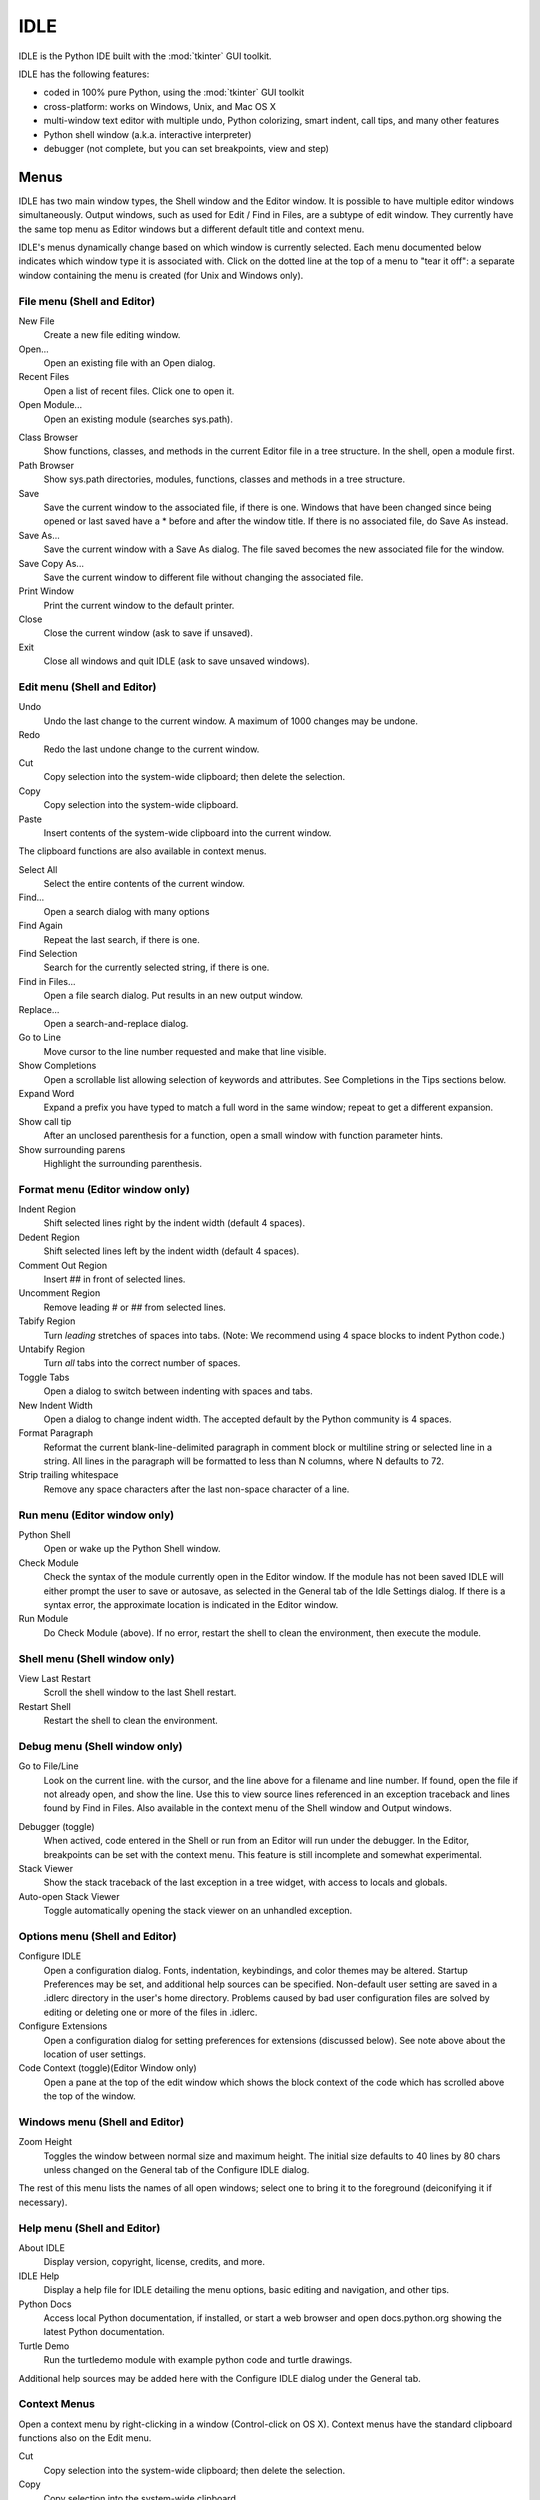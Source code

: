.. _idle:

.. index::
   single: IDLE
   single: Python Editor
   single: Integrated Development Environment

IDLE
====

.. moduleauthor:: Guido van Rossum <guido@Python.org>

IDLE is the Python IDE built with the :mod:`tkinter` GUI toolkit.

IDLE has the following features:

* coded in 100% pure Python, using the :mod:`tkinter` GUI toolkit

* cross-platform: works on Windows, Unix, and Mac OS X

* multi-window text editor with multiple undo, Python colorizing,
  smart indent, call tips, and many other features

* Python shell window (a.k.a. interactive interpreter)

* debugger (not complete, but you can set breakpoints, view and step)


Menus
-----

IDLE has two main window types, the Shell window and the Editor window.  It is
possible to have multiple editor windows simultaneously.  Output windows, such
as used for Edit / Find in Files, are a subtype of edit window.  They currently
have the same top menu as Editor windows but a different default title and
context menu.

IDLE's menus dynamically change based on which window is currently selected.
Each menu documented below indicates which window type it is associated with.
Click on the dotted line at the top of a menu to "tear it off": a separate
window containing the menu is created (for Unix and Windows only).

File menu (Shell and Editor)
^^^^^^^^^^^^^^^^^^^^^^^^^^^^

New File
   Create a new file editing window.

Open...
   Open an existing file with an Open dialog.

Recent Files
   Open a list of recent files.  Click one to open it.

Open Module...
   Open an existing module (searches sys.path).

.. index::
   single: Class browser
   single: Path browser

Class Browser
   Show functions, classes, and methods in the current Editor file in a
   tree structure.  In the shell, open a module first.

Path Browser
   Show sys.path directories, modules, functions, classes and methods in a
   tree structure.

Save
   Save the current window to the associated file, if there is one.  Windows
   that have been changed since being opened or last saved have a \* before
   and after the window title.  If there is no associated file,
   do Save As instead.

Save As...
   Save the current window with a Save As dialog.  The file saved becomes the
   new associated file for the window.

Save Copy As...
   Save the current window to different file without changing the associated
   file.

Print Window
   Print the current window to the default printer.

Close
   Close the current window (ask to save if unsaved).

Exit
   Close all windows and quit IDLE (ask to save unsaved windows).

Edit menu (Shell and Editor)
^^^^^^^^^^^^^^^^^^^^^^^^^^^^

Undo
   Undo the last change to the current window.  A maximum of 1000 changes may
   be undone.

Redo
   Redo the last undone change to the current window.

Cut
   Copy selection into the system-wide clipboard; then delete the selection.

Copy
   Copy selection into the system-wide clipboard.

Paste
   Insert contents of the system-wide clipboard into the current window.

The clipboard functions are also available in context menus.

Select All
   Select the entire contents of the current window.

Find...
   Open a search dialog with many options

Find Again
   Repeat the last search, if there is one.

Find Selection
   Search for the currently selected string, if there is one.

Find in Files...
   Open a file search dialog.  Put results in an new output window.

Replace...
   Open a search-and-replace dialog.

Go to Line
   Move cursor to the line number requested and make that line visible.

Show Completions
   Open a scrollable list allowing selection of keywords and attributes. See
   Completions in the Tips sections below.

Expand Word
   Expand a prefix you have typed to match a full word in the same window;
   repeat to get a different expansion.

Show call tip
   After an unclosed parenthesis for a function, open a small window with
   function parameter hints.

Show surrounding parens
   Highlight the surrounding parenthesis.

Format menu (Editor window only)
^^^^^^^^^^^^^^^^^^^^^^^^^^^^^^^^

Indent Region
   Shift selected lines right by the indent width (default 4 spaces).

Dedent Region
   Shift selected lines left by the indent width (default 4 spaces).

Comment Out Region
   Insert ## in front of selected lines.

Uncomment Region
   Remove leading # or ## from selected lines.

Tabify Region
   Turn *leading* stretches of spaces into tabs. (Note: We recommend using
   4 space blocks to indent Python code.)

Untabify Region
   Turn *all* tabs into the correct number of spaces.

Toggle Tabs
   Open a dialog to switch between indenting with spaces and tabs.

New Indent Width
   Open a dialog to change indent width. The accepted default by the Python
   community is 4 spaces.

Format Paragraph
   Reformat the current blank-line-delimited paragraph in comment block or
   multiline string or selected line in a string.  All lines in the
   paragraph will be formatted to less than N columns, where N defaults to 72.

Strip trailing whitespace
   Remove any space characters after the last non-space character of a line.

.. index::
   single: Run script

Run menu (Editor window only)
^^^^^^^^^^^^^^^^^^^^^^^^^^^^^

Python Shell
   Open or wake up the Python Shell window.

Check Module
   Check the syntax of the module currently open in the Editor window. If the
   module has not been saved IDLE will either prompt the user to save or
   autosave, as selected in the General tab of the Idle Settings dialog.  If
   there is a syntax error, the approximate location is indicated in the
   Editor window.

Run Module
   Do Check Module (above).  If no error, restart the shell to clean the
   environment, then execute the module.

Shell menu (Shell window only)
^^^^^^^^^^^^^^^^^^^^^^^^^^^^^^

View Last Restart
  Scroll the shell window to the last Shell restart.

Restart Shell
  Restart the shell to clean the environment.

Debug menu (Shell window only)
^^^^^^^^^^^^^^^^^^^^^^^^^^^^^^

Go to File/Line
   Look on the current line. with the cursor, and the line above for a filename
   and line number.  If found, open the file if not already open, and show the
   line.  Use this to view source lines referenced in an exception traceback
   and lines found by Find in Files. Also available in the context menu of
   the Shell window and Output windows.

.. index::
   single: debugger
   single: stack viewer

Debugger (toggle)
   When actived, code entered in the Shell or run from an Editor will run
   under the debugger.  In the Editor, breakpoints can be set with the context
   menu.  This feature is still incomplete and somewhat experimental.

Stack Viewer
   Show the stack traceback of the last exception in a tree widget, with
   access to locals and globals.

Auto-open Stack Viewer
   Toggle automatically opening the stack viewer on an unhandled exception.

Options menu (Shell and Editor)
^^^^^^^^^^^^^^^^^^^^^^^^^^^^^^^

Configure IDLE
   Open a configuration dialog.  Fonts, indentation, keybindings, and color
   themes may be altered.  Startup Preferences may be set, and additional
   help sources can be specified.  Non-default user setting are saved in a
   .idlerc directory in the user's home directory.  Problems caused by bad user
   configuration files are solved by editing or deleting one or more of the
   files in .idlerc.

Configure Extensions
   Open a configuration dialog for setting preferences for extensions
   (discussed below).  See note above about the location of user settings.

Code Context (toggle)(Editor Window only)
   Open a pane at the top of the edit window which shows the block context
   of the code which has scrolled above the top of the window.

Windows menu (Shell and Editor)
^^^^^^^^^^^^^^^^^^^^^^^^^^^^^^^

Zoom Height
   Toggles the window between normal size and maximum height. The initial size
   defaults to 40 lines by 80 chars unless changed on the General tab of the
   Configure IDLE dialog.

The rest of this menu lists the names of all open windows; select one to bring
it to the foreground (deiconifying it if necessary).

Help menu (Shell and Editor)
^^^^^^^^^^^^^^^^^^^^^^^^^^^^

About IDLE
   Display version, copyright, license, credits, and more.

IDLE Help
   Display a help file for IDLE detailing the menu options, basic editing and
   navigation, and other tips.

Python Docs
   Access local Python documentation, if installed, or start a web browser
   and open docs.python.org showing the latest Python documentation.

Turtle Demo
   Run the turtledemo module with example python code and turtle drawings.

Additional help sources may be added here with the Configure IDLE dialog under
the General tab.

.. index::
   single: Cut
   single: Copy
   single: Paste
   single: Set Breakpoint
   single: Clear Breakpoint
   single: breakpoints

Context Menus
^^^^^^^^^^^^^^^^^^^^^^^^^^

Open a context menu by right-clicking in a window (Control-click on OS X).
Context menus have the standard clipboard functions also on the Edit menu.

Cut
   Copy selection into the system-wide clipboard; then delete the selection.

Copy
   Copy selection into the system-wide clipboard.

Paste
   Insert contents of the system-wide clipboard into the current window.

Editor windows also have breakpoint functions.  Lines with a breakpoint set are
specially marked.  Breakpoints only have an effect when running under the
debugger.  Breakpoints for a file are saved in the user's .idlerc directory.

Set Breakpoint
   Set a breakpoint on the current line.

Clear Breakpoint
   Clear the breakpoint on that line.

Shell and Output windows have the following.

Go to file/line
   Same as in Debug menu.


Editing and navigation
----------------------

In this section, 'C' refers to the Control key on Windows and Unix and
the Command key on Mac OSX.

* :kbd:`Backspace` deletes to the left; :kbd:`Del` deletes to the right

* :kbd:`C-Backspace` delete word left; :kbd:`C-Del` delete word to the right

* Arrow keys and :kbd:`Page Up`/:kbd:`Page Down` to move around

* :kbd:`C-LeftArrow` and :kbd:`C-RightArrow` moves by words

* :kbd:`Home`/:kbd:`End` go to begin/end of line

* :kbd:`C-Home`/:kbd:`C-End` go to begin/end of file

* Some useful Emacs bindings are inherited from Tcl/Tk:

   * :kbd:`C-a` beginning of line

   * :kbd:`C-e` end of line

   * :kbd:`C-k` kill line (but doesn't put it in clipboard)

   * :kbd:`C-l` center window around the insertion point

   * :kbd:`C-b` go backwards one character without deleting (usually you can
     also use the cursor key for this)

   * :kbd:`C-f` go forward one character without deleting (usually you can
     also use the cursor key for this)

   * :kbd:`C-p` go up one line (usually you can also use the cursor key for
     this)

   * :kbd:`C-d` delete next character

Standard keybindings (like :kbd:`C-c` to copy and :kbd:`C-v` to paste)
may work.  Keybindings are selected in the Configure IDLE dialog.


Automatic indentation
^^^^^^^^^^^^^^^^^^^^^

After a block-opening statement, the next line is indented by 4 spaces (in the
Python Shell window by one tab).  After certain keywords (break, return etc.)
the next line is dedented.  In leading indentation, :kbd:`Backspace` deletes up
to 4 spaces if they are there. :kbd:`Tab` inserts spaces (in the Python
Shell window one tab), number depends on Indent width. Currently tabs
are restricted to four spaces due to Tcl/Tk limitations.

See also the indent/dedent region commands in the edit menu.

Completions
^^^^^^^^^^^

Completions are supplied for functions, classes, and attributes of classes,
both built-in and user-defined. Completions are also provided for
filenames.

The AutoCompleteWindow (ACW) will open after a predefined delay (default is
two seconds) after a '.' or (in a string) an os.sep is typed. If after one
of those characters (plus zero or more other characters) a tab is typed
the ACW will open immediately if a possible continuation is found.

If there is only one possible completion for the characters entered, a
:kbd:`Tab` will supply that completion without opening the ACW.

'Show Completions' will force open a completions window, by default the
:kbd:`C-space` will open a completions window. In an empty
string, this will contain the files in the current directory. On a
blank line, it will contain the built-in and user-defined functions and
classes in the current name spaces, plus any modules imported. If some
characters have been entered, the ACW will attempt to be more specific.

If a string of characters is typed, the ACW selection will jump to the
entry most closely matching those characters.  Entering a :kbd:`tab` will
cause the longest non-ambiguous match to be entered in the Editor window or
Shell.  Two :kbd:`tab` in a row will supply the current ACW selection, as
will return or a double click.  Cursor keys, Page Up/Down, mouse selection,
and the scroll wheel all operate on the ACW.

"Hidden" attributes can be accessed by typing the beginning of hidden
name after a '.', e.g. '_'. This allows access to modules with
``__all__`` set, or to class-private attributes.

Completions and the 'Expand Word' facility can save a lot of typing!

Completions are currently limited to those in the namespaces. Names in
an Editor window which are not via ``__main__`` and :data:`sys.modules` will
not be found.  Run the module once with your imports to correct this situation.
Note that IDLE itself places quite a few modules in sys.modules, so
much can be found by default, e.g. the re module.

If you don't like the ACW popping up unbidden, simply make the delay
longer or disable the extension.  Or another option is the delay could
be set to zero. Another alternative to preventing ACW popups is to
disable the call tips extension.

Python Shell window
^^^^^^^^^^^^^^^^^^^

* :kbd:`C-c` interrupts executing command

* :kbd:`C-d` sends end-of-file; closes window if typed at a ``>>>`` prompt

* :kbd:`Alt-/` (Expand word) is also useful to reduce typing

  Command history

  * :kbd:`Alt-p` retrieves previous command matching what you have typed. On
    OS X use :kbd:`C-p`.

  * :kbd:`Alt-n` retrieves next. On OS X use :kbd:`C-n`.

  * :kbd:`Return` while on any previous command retrieves that command


Syntax colors
-------------

The coloring is applied in a background "thread," so you may occasionally see
uncolorized text.  To change the color scheme, edit the ``[Colors]`` section in
:file:`config.txt`.

Python syntax colors:
   Keywords
      orange

   Strings
      green

   Comments
      red

   Definitions
      blue

Shell colors:
   Console output
      brown

   stdout
      blue

   stderr
      dark green

   stdin
      black


Startup
-------

Upon startup with the ``-s`` option, IDLE will execute the file referenced by
the environment variables :envvar:`IDLESTARTUP` or :envvar:`PYTHONSTARTUP`.
IDLE first checks for ``IDLESTARTUP``; if ``IDLESTARTUP`` is present the file
referenced is run.  If ``IDLESTARTUP`` is not present, IDLE checks for
``PYTHONSTARTUP``.  Files referenced by these environment variables are
convenient places to store functions that are used frequently from the IDLE
shell, or for executing import statements to import common modules.

In addition, ``Tk`` also loads a startup file if it is present.  Note that the
Tk file is loaded unconditionally.  This additional file is ``.Idle.py`` and is
looked for in the user's home directory.  Statements in this file will be
executed in the Tk namespace, so this file is not useful for importing
functions to be used from IDLE's Python shell.


Command line usage
^^^^^^^^^^^^^^^^^^

::

   idle.py [-c command] [-d] [-e] [-s] [-t title] [arg] ...

   -c command  run this command
   -d          enable debugger
   -e          edit mode; arguments are files to be edited
   -s          run $IDLESTARTUP or $PYTHONSTARTUP first
   -t title    set title of shell window

If there are arguments:

#. If ``-e`` is used, arguments are files opened for editing and
   ``sys.argv`` reflects the arguments passed to IDLE itself.

#. Otherwise, if ``-c`` is used, all arguments are placed in
   ``sys.argv[1:...]``, with ``sys.argv[0]`` set to ``'-c'``.

#. Otherwise, if neither ``-e`` nor ``-c`` is used, the first
   argument is a script which is executed with the remaining arguments in
   ``sys.argv[1:...]``  and ``sys.argv[0]`` set to the script name.  If the
   script name is '-', no script is executed but an interactive Python session
   is started;    the arguments are still available in ``sys.argv``.

Running without a subprocess
^^^^^^^^^^^^^^^^^^^^^^^^^^^^

If IDLE is started with the -n command line switch it will run in a
single process and will not create the subprocess which runs the RPC
Python execution server.  This can be useful if Python cannot create
the subprocess or the RPC socket interface on your platform.  However,
in this mode user code is not isolated from IDLE itself.  Also, the
environment is not restarted when Run/Run Module (F5) is selected.  If
your code has been modified, you must reload() the affected modules and
re-import any specific items (e.g. from foo import baz) if the changes
are to take effect.  For these reasons, it is preferable to run IDLE
with the default subprocess if at all possible.

.. deprecated:: 3.4


Help and preferences
--------------------

Additional help sources
^^^^^^^^^^^^^^^^^^^^^^^

IDLE includes a help menu entry called "Python Docs" that will open the
extensive sources of help, including tutorials, available at docs.python.org.
Selected URLs can be added or removed from the help menu at any time using the
Configure IDLE dialog. See the IDLE help option in the help menu of IDLE for
more information.


Setting preferences
^^^^^^^^^^^^^^^^^^^

The font preferences, highlighting, keys, and general preferences can be
changed via Configure IDLE on the Option menu.  Keys can be user defined;
IDLE ships with four built in key sets. In addition a user can create a
custom key set in the Configure IDLE dialog under the keys tab.


Extensions
^^^^^^^^^^

IDLE contains an extension facility.  Peferences for extensions can be
changed with Configure Extensions. See the beginning of config-extensions.def
in the idlelib directory for further information.  The default extensions
are currently:

* FormatParagraph

* AutoExpand

* ZoomHeight

* ScriptBinding

* CallTips

* ParenMatch

* AutoComplete

* CodeContext

* RstripExtension
